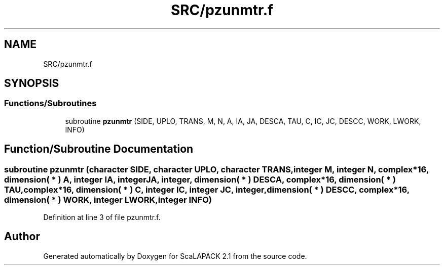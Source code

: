 .TH "SRC/pzunmtr.f" 3 "Sat Nov 16 2019" "Version 2.1" "ScaLAPACK 2.1" \" -*- nroff -*-
.ad l
.nh
.SH NAME
SRC/pzunmtr.f
.SH SYNOPSIS
.br
.PP
.SS "Functions/Subroutines"

.in +1c
.ti -1c
.RI "subroutine \fBpzunmtr\fP (SIDE, UPLO, TRANS, M, N, A, IA, JA, DESCA, TAU, C, IC, JC, DESCC, WORK, LWORK, INFO)"
.br
.in -1c
.SH "Function/Subroutine Documentation"
.PP 
.SS "subroutine pzunmtr (character SIDE, character UPLO, character TRANS, integer M, integer N, \fBcomplex\fP*16, dimension( * ) A, integer IA, integer JA, integer, dimension( * ) DESCA, \fBcomplex\fP*16, dimension( * ) TAU, \fBcomplex\fP*16, dimension( * ) C, integer IC, integer JC, integer, dimension( * ) DESCC, \fBcomplex\fP*16, dimension( * ) WORK, integer LWORK, integer INFO)"

.PP
Definition at line 3 of file pzunmtr\&.f\&.
.SH "Author"
.PP 
Generated automatically by Doxygen for ScaLAPACK 2\&.1 from the source code\&.
